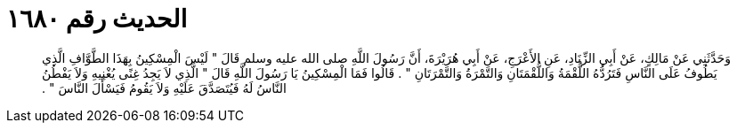 
= الحديث رقم ١٦٨٠

[quote.hadith]
وَحَدَّثَنِي عَنْ مَالِكٍ، عَنْ أَبِي الزِّنَادِ، عَنِ الأَعْرَجِ، عَنْ أَبِي هُرَيْرَةَ، أَنَّ رَسُولَ اللَّهِ صلى الله عليه وسلم قَالَ ‏"‏ لَيْسَ الْمِسْكِينُ بِهَذَا الطَّوَّافِ الَّذِي يَطُوفُ عَلَى النَّاسِ فَتَرُدُّهُ اللُّقْمَةُ وَاللُّقْمَتَانِ وَالتَّمْرَةُ وَالتَّمْرَتَانِ ‏"‏ ‏.‏ قَالُوا فَمَا الْمِسْكِينُ يَا رَسُولَ اللَّهِ قَالَ ‏"‏ الَّذِي لاَ يَجِدُ غِنًى يُغْنِيهِ وَلاَ يَفْطُنُ النَّاسُ لَهُ فَيُتَصَدَّقَ عَلَيْهِ وَلاَ يَقُومُ فَيَسْأَلَ النَّاسَ ‏"‏ ‏.‏